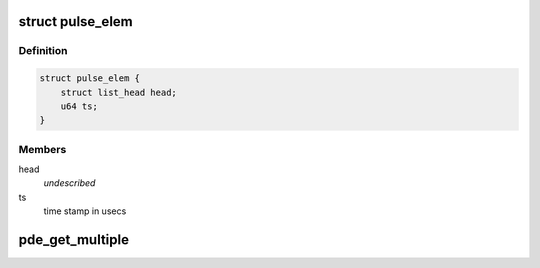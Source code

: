 .. -*- coding: utf-8; mode: rst -*-
.. src-file: drivers/net/wireless/ath/dfs_pri_detector.c

.. _`pulse_elem`:

struct pulse_elem
=================

.. c:type:: struct pulse_elem

    elements in pulse queue

.. _`pulse_elem.definition`:

Definition
----------

.. code-block:: c

    struct pulse_elem {
        struct list_head head;
        u64 ts;
    }

.. _`pulse_elem.members`:

Members
-------

head
    *undescribed*

ts
    time stamp in usecs

.. _`pde_get_multiple`:

pde_get_multiple
================

.. c:function:: u32 pde_get_multiple(u32 val, u32 fraction, u32 tolerance)

    get number of multiples considering a given tolerance \ ``return``\  factor if abs(val - factor\*fraction) <= tolerance, 0 otherwise

    :param u32 val:
        *undescribed*

    :param u32 fraction:
        *undescribed*

    :param u32 tolerance:
        *undescribed*

.. This file was automatic generated / don't edit.

